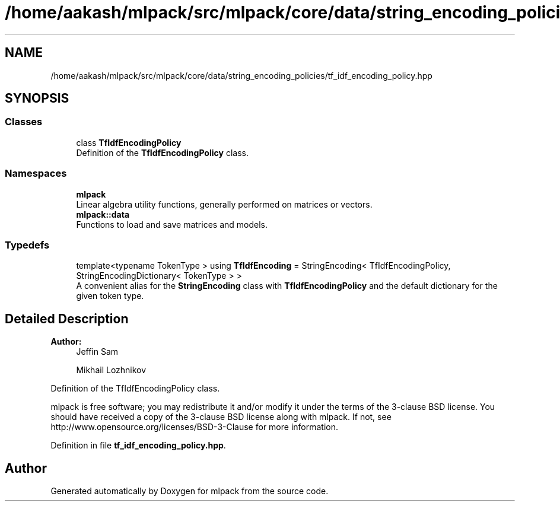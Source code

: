 .TH "/home/aakash/mlpack/src/mlpack/core/data/string_encoding_policies/tf_idf_encoding_policy.hpp" 3 "Sun Aug 22 2021" "Version 3.4.2" "mlpack" \" -*- nroff -*-
.ad l
.nh
.SH NAME
/home/aakash/mlpack/src/mlpack/core/data/string_encoding_policies/tf_idf_encoding_policy.hpp
.SH SYNOPSIS
.br
.PP
.SS "Classes"

.in +1c
.ti -1c
.RI "class \fBTfIdfEncodingPolicy\fP"
.br
.RI "Definition of the \fBTfIdfEncodingPolicy\fP class\&. "
.in -1c
.SS "Namespaces"

.in +1c
.ti -1c
.RI " \fBmlpack\fP"
.br
.RI "Linear algebra utility functions, generally performed on matrices or vectors\&. "
.ti -1c
.RI " \fBmlpack::data\fP"
.br
.RI "Functions to load and save matrices and models\&. "
.in -1c
.SS "Typedefs"

.in +1c
.ti -1c
.RI "template<typename TokenType > using \fBTfIdfEncoding\fP = StringEncoding< TfIdfEncodingPolicy, StringEncodingDictionary< TokenType > >"
.br
.RI "A convenient alias for the \fBStringEncoding\fP class with \fBTfIdfEncodingPolicy\fP and the default dictionary for the given token type\&. "
.in -1c
.SH "Detailed Description"
.PP 

.PP
\fBAuthor:\fP
.RS 4
Jeffin Sam 
.PP
Mikhail Lozhnikov
.RE
.PP
Definition of the TfIdfEncodingPolicy class\&.
.PP
mlpack is free software; you may redistribute it and/or modify it under the terms of the 3-clause BSD license\&. You should have received a copy of the 3-clause BSD license along with mlpack\&. If not, see http://www.opensource.org/licenses/BSD-3-Clause for more information\&. 
.PP
Definition in file \fBtf_idf_encoding_policy\&.hpp\fP\&.
.SH "Author"
.PP 
Generated automatically by Doxygen for mlpack from the source code\&.
